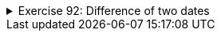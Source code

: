 
++++
<div class='ex'><details class='ex'><summary>Exercise 92: Difference of two dates</summary>
++++


In this assignment we'll further extend the class MyDate. This assignment does not depend on
the previous one, so the project contains the MyDate class that does not have the extensions of the
previous assignment.

+++<h4 class="req">Difference in years, first version</h4>+++

Add to the class MyDate the method `public int differenceInYears(MyDate
comparedDate)`, that calculates the difference in years of the object for which the method is
called and the object given as parameters.
<b>Note the following</b>

* the first vesion of the method is not very precise, it only calculates the difference of
 the years and does not take into account the day and month of the dates* The method needs to work only in the case where the date given as parameter is before the
 date for which the method is called

With the code
[source,java]
----
public class Main {
    public static void main(String[] args) {
    MyDate first = new MyDate(24, 12, 2009);
    MyDate second = new MyDate(1, 1, 2011);
    MyDate third = new MyDate(25, 12, 2010);

    System.out.println( second + " and " + first + " difference in years: " + second.differenceInYears(first) );

    System.out.println( third + " and " + first + " difference in years: " + third.differenceInYears(first) );

    System.out.println( second + " and " + third + " difference in years: " + second.differenceInYears(third) );
    }
}
----
the output should be:
----
1.1.2011 and 24.12.2009 difference in years: 2     // since 2011-2009 = 2
25.12.2010 and 24.12.2009 difference in years: 1   // since 2010-2009 = 1
1.1.2011 and 25.12.2010 difference in years: 1     // since 2011-2010 = 1
----

+++<h4 class="req">More accuracy</h4>+++

Calculation of the previous version was not very exact, e.g. the difference of dates 1.1.2011
and 25.12.2010 was claimed to be one year. *Modify the method so that it can calculate the difference properly*.
Only the full years in difference count. So if the difference of two dates
would be 1 year and 364 days, only the full years are counted and the result is thus one.
The method still needs to work only in the case where the date given as parameter is before the
date for which the method is called
The output for the previous example is now:
----
1.1.2011 and 24.12.2009 difference in years: 1
25.12.2010 and 24.12.2009 difference in years: 1
1.1.2011 and 25.12.2010 difference in years: 0
----

+++<h4>And the final version</h4>+++
Modify the method so that it works no matter which date is later, the one for which the method
is called or the parameter. Example code:
[source,java]
----
public class Main {
    public static void main(String[] args) {
    MyDate first = new MyDate(24, 12, 2009);
    MyDate second = new MyDate(1, 1, 2011);
    MyDate third = new MyDate(25, 12, 2010);

    System.out.println( first + " and " + second + " difference in years: " + second.differenceInYears(first) );
    System.out.println( second + " and " + first + " difference in years: " + first.differenceInYears(second) );
    System.out.println( first + " and " + third + " difference in years: " + third.differenceInYears(first) );
    System.out.println( third + " and " + first + " difference in years: " + first.differenceInYears(third) );
    System.out.println( third + " and " + second + " difference in years: " + second.differenceInYears(third) );
    System.out.println( second + " and " + third + " difference in years: " + third.differenceInYears(second) );
    }
}
----
and the output
----
24.12.2009 and 1.1.2011 difference in years: 1
1.1.2011 and 24.12.2009 difference in years: 1
24.12.2009 and 25.12.2010 difference in years: 1
25.12.2010 and 24.12.2009 difference in years: 1
1.1.2011 and 25.12.2010 difference in years: 0
25.12.2010 and 1.1.2011 difference in years: 0
----
++++
</details></div><!-- end ex 92 -->
++++
